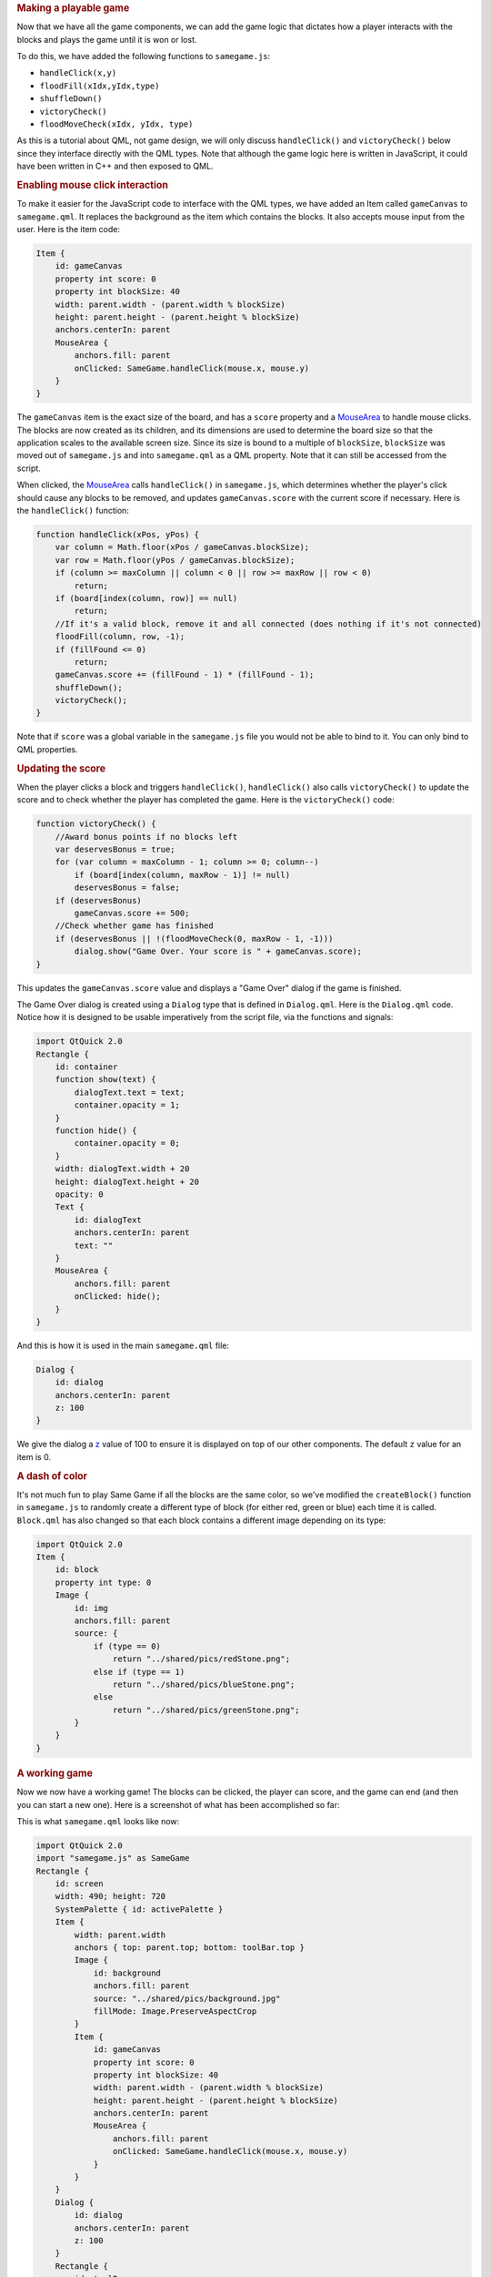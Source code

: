 

.. rubric:: Making a playable game
   :name: making-a-playable-game

Now that we have all the game components, we can add the game logic that
dictates how a player interacts with the blocks and plays the game until
it is won or lost.

To do this, we have added the following functions to ``samegame.js``:

-  ``handleClick(x,y)``
-  ``floodFill(xIdx,yIdx,type)``
-  ``shuffleDown()``
-  ``victoryCheck()``
-  ``floodMoveCheck(xIdx, yIdx, type)``

As this is a tutorial about QML, not game design, we will only discuss
``handleClick()`` and ``victoryCheck()`` below since they interface
directly with the QML types. Note that although the game logic here is
written in JavaScript, it could have been written in C++ and then
exposed to QML.

.. rubric:: Enabling mouse click interaction
   :name: enabling-mouse-click-interaction

To make it easier for the JavaScript code to interface with the QML
types, we have added an Item called ``gameCanvas`` to ``samegame.qml``.
It replaces the background as the item which contains the blocks. It
also accepts mouse input from the user. Here is the item code:

.. code:: qml

            Item {
                id: gameCanvas
                property int score: 0
                property int blockSize: 40
                width: parent.width - (parent.width % blockSize)
                height: parent.height - (parent.height % blockSize)
                anchors.centerIn: parent
                MouseArea {
                    anchors.fill: parent
                    onClicked: SameGame.handleClick(mouse.x, mouse.y)
                }
            }

The ``gameCanvas`` item is the exact size of the board, and has a
``score`` property and a
`MouseArea </sdk/apps/qml/QtQuick/MouseArea/>`__ to handle mouse clicks.
The blocks are now created as its children, and its dimensions are used
to determine the board size so that the application scales to the
available screen size. Since its size is bound to a multiple of
``blockSize``, ``blockSize`` was moved out of ``samegame.js`` and into
``samegame.qml`` as a QML property. Note that it can still be accessed
from the script.

When clicked, the `MouseArea </sdk/apps/qml/QtQuick/MouseArea/>`__ calls
``handleClick()`` in ``samegame.js``, which determines whether the
player's click should cause any blocks to be removed, and updates
``gameCanvas.score`` with the current score if necessary. Here is the
``handleClick()`` function:

.. code:: js

    function handleClick(xPos, yPos) {
        var column = Math.floor(xPos / gameCanvas.blockSize);
        var row = Math.floor(yPos / gameCanvas.blockSize);
        if (column >= maxColumn || column < 0 || row >= maxRow || row < 0)
            return;
        if (board[index(column, row)] == null)
            return;
        //If it's a valid block, remove it and all connected (does nothing if it's not connected)
        floodFill(column, row, -1);
        if (fillFound <= 0)
            return;
        gameCanvas.score += (fillFound - 1) * (fillFound - 1);
        shuffleDown();
        victoryCheck();
    }

Note that if ``score`` was a global variable in the ``samegame.js`` file
you would not be able to bind to it. You can only bind to QML
properties.

.. rubric:: Updating the score
   :name: updating-the-score

When the player clicks a block and triggers ``handleClick()``,
``handleClick()`` also calls ``victoryCheck()`` to update the score and
to check whether the player has completed the game. Here is the
``victoryCheck()`` code:

.. code:: js

    function victoryCheck() {
        //Award bonus points if no blocks left
        var deservesBonus = true;
        for (var column = maxColumn - 1; column >= 0; column--)
            if (board[index(column, maxRow - 1)] != null)
            deservesBonus = false;
        if (deservesBonus)
            gameCanvas.score += 500;
        //Check whether game has finished
        if (deservesBonus || !(floodMoveCheck(0, maxRow - 1, -1)))
            dialog.show("Game Over. Your score is " + gameCanvas.score);
    }

This updates the ``gameCanvas.score`` value and displays a "Game Over"
dialog if the game is finished.

The Game Over dialog is created using a ``Dialog`` type that is defined
in ``Dialog.qml``. Here is the ``Dialog.qml`` code. Notice how it is
designed to be usable imperatively from the script file, via the
functions and signals:

.. code:: qml

    import QtQuick 2.0
    Rectangle {
        id: container
        function show(text) {
            dialogText.text = text;
            container.opacity = 1;
        }
        function hide() {
            container.opacity = 0;
        }
        width: dialogText.width + 20
        height: dialogText.height + 20
        opacity: 0
        Text {
            id: dialogText
            anchors.centerIn: parent
            text: ""
        }
        MouseArea {
            anchors.fill: parent
            onClicked: hide();
        }
    }

And this is how it is used in the main ``samegame.qml`` file:

.. code:: qml

        Dialog {
            id: dialog
            anchors.centerIn: parent
            z: 100
        }

We give the dialog a `z </sdk/apps/qml/QtQuick/Item#z-prop>`__ value of
100 to ensure it is displayed on top of our other components. The
default ``z`` value for an item is 0.

.. rubric:: A dash of color
   :name: a-dash-of-color

It's not much fun to play Same Game if all the blocks are the same
color, so we've modified the ``createBlock()`` function in
``samegame.js`` to randomly create a different type of block (for either
red, green or blue) each time it is called. ``Block.qml`` has also
changed so that each block contains a different image depending on its
type:

.. code:: qml

    import QtQuick 2.0
    Item {
        id: block
        property int type: 0
        Image {
            id: img
            anchors.fill: parent
            source: {
                if (type == 0)
                    return "../shared/pics/redStone.png";
                else if (type == 1)
                    return "../shared/pics/blueStone.png";
                else
                    return "../shared/pics/greenStone.png";
            }
        }
    }

.. rubric:: A working game
   :name: a-working-game

Now we now have a working game! The blocks can be clicked, the player
can score, and the game can end (and then you can start a new one). Here
is a screenshot of what has been accomplished so far:

|image0|

This is what ``samegame.qml`` looks like now:

.. code:: qml

    import QtQuick 2.0
    import "samegame.js" as SameGame
    Rectangle {
        id: screen
        width: 490; height: 720
        SystemPalette { id: activePalette }
        Item {
            width: parent.width
            anchors { top: parent.top; bottom: toolBar.top }
            Image {
                id: background
                anchors.fill: parent
                source: "../shared/pics/background.jpg"
                fillMode: Image.PreserveAspectCrop
            }
            Item {
                id: gameCanvas
                property int score: 0
                property int blockSize: 40
                width: parent.width - (parent.width % blockSize)
                height: parent.height - (parent.height % blockSize)
                anchors.centerIn: parent
                MouseArea {
                    anchors.fill: parent
                    onClicked: SameGame.handleClick(mouse.x, mouse.y)
                }
            }
        }
        Dialog {
            id: dialog
            anchors.centerIn: parent
            z: 100
        }
        Rectangle {
            id: toolBar
            width: parent.width; height: 30
            color: activePalette.window
            anchors.bottom: screen.bottom
            Button {
                anchors { left: parent.left; verticalCenter: parent.verticalCenter }
                text: "New Game"
                onClicked: SameGame.startNewGame()
            }
            Text {
                id: score
                anchors { right: parent.right; verticalCenter: parent.verticalCenter }
                text: "Score: Who knows?"
            }
        }
    }

The game works, but it's a little boring right now. Where are the smooth
animated transitions? Where are the high scores? If you were a QML
expert you could have written these in the first iteration, but in this
tutorial they've been saved until the next chapter - where your
application becomes alive!

Files:

-  tutorials/samegame/samegame3/Block.qml
-  tutorials/samegame/samegame3/Button.qml
-  tutorials/samegame/samegame3/Dialog.qml
-  tutorials/samegame/samegame3/samegame.js
-  tutorials/samegame/samegame3/samegame.qml
-  tutorials/samegame/samegame3/samegame3.qmlproject

`QML Advanced Tutorial 2 - Populating the Game
Canvas </sdk/apps/qml/QtQuick/tutorials-samegame-samegame2/>`__ `QML
Advanced Tutorial 4 - Finishing
Touches </sdk/apps/qml/QtQuick/tutorials-samegame-samegame4/>`__

.. |image0| image:: /media/sdk/apps/qml/qtquick-tutorials-samegame-samegame3-example/images/declarative-adv-tutorial3.png

